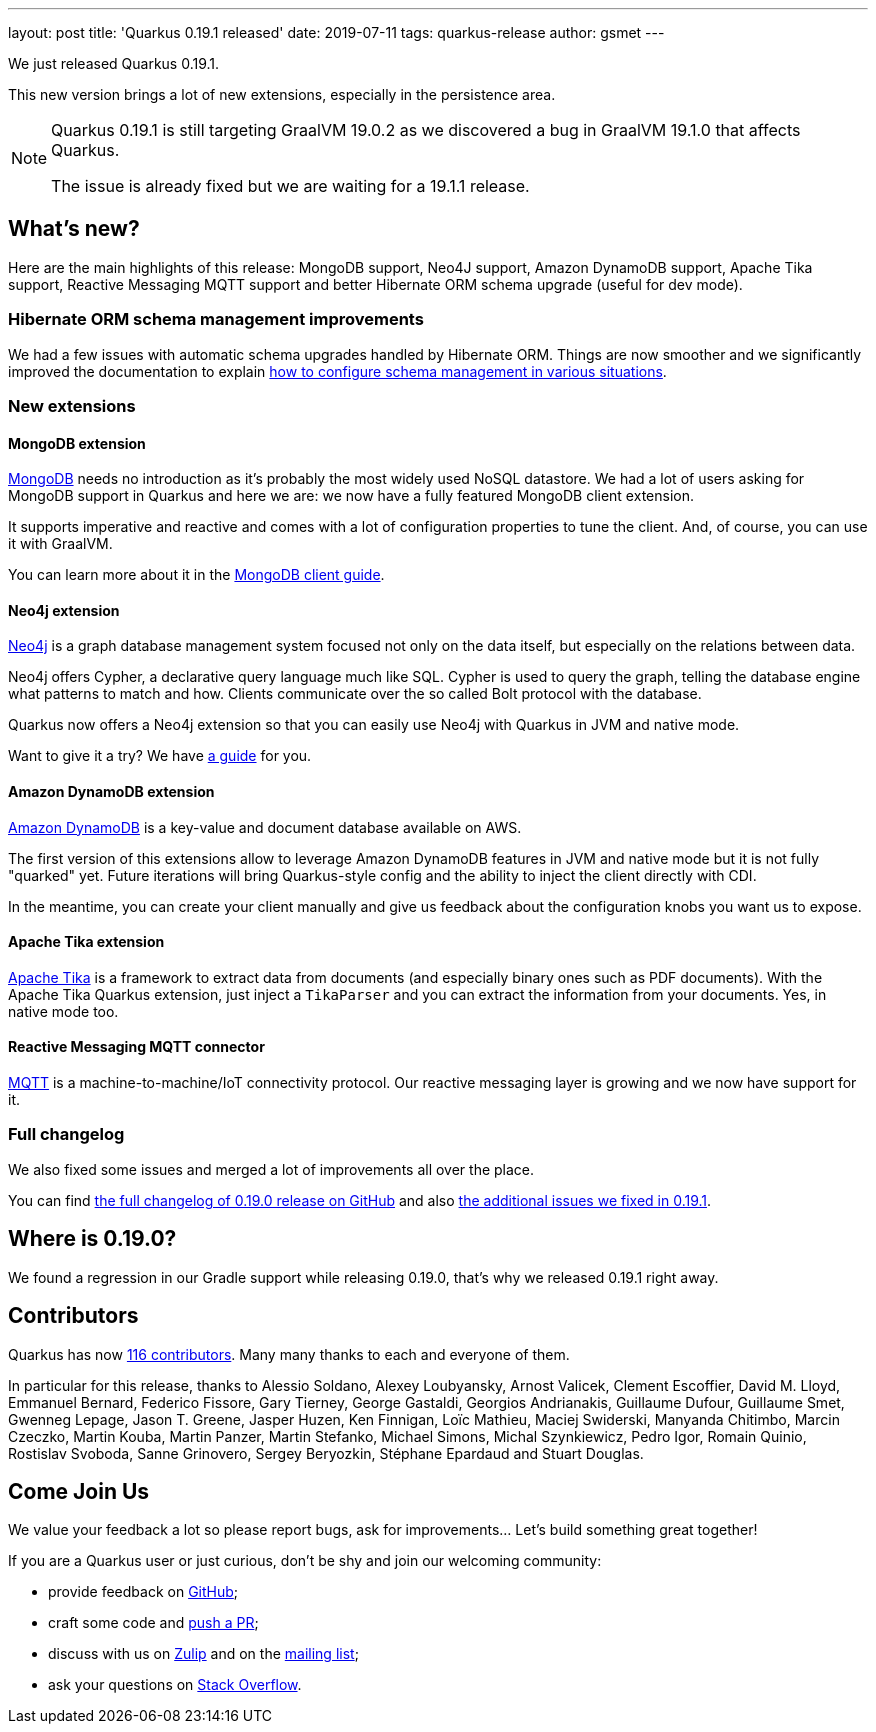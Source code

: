 ---
layout: post
title: 'Quarkus 0.19.1 released'
date: 2019-07-11
tags: quarkus-release
author: gsmet
---

We just released Quarkus 0.19.1.

This new version brings a lot of new extensions, especially in the persistence area.

[NOTE]
====
Quarkus 0.19.1 is still targeting GraalVM 19.0.2 as we discovered a bug in GraalVM 19.1.0 that affects Quarkus.

The issue is already fixed but we are waiting for a 19.1.1 release.
====

== What's new?

Here are the main highlights of this release: MongoDB support, Neo4J support, Amazon DynamoDB support, Apache Tika support, Reactive Messaging MQTT support and better Hibernate ORM schema upgrade (useful for dev mode).

=== Hibernate ORM schema management improvements

We had a few issues with automatic schema upgrades handled by Hibernate ORM. Things are now smoother and we significantly improved the documentation to explain https://quarkus.io/guides/hibernate-orm#hibernate-orm-in-development-mode[how to configure schema management in various situations].

=== New extensions

==== MongoDB extension

https://www.mongodb.com/[MongoDB] needs no introduction as it's probably the most widely used NoSQL datastore.
We had a lot of users asking for MongoDB support in Quarkus and here we are: we now have a fully featured MongoDB client extension.

It supports imperative and reactive and comes with a lot of configuration properties to tune the client. And, of course, you can use it with GraalVM.

You can learn more about it in the link:/guides/mongodb[MongoDB client guide].

==== Neo4j extension

https://neo4j.com/[Neo4j] is a graph database management system focused not only on the data itself, but especially on the relations between data.

Neo4j offers Cypher, a declarative query language much like SQL.
Cypher is used to query the graph, telling the database engine what patterns to match and how.
Clients communicate over the so called Bolt protocol with the database.

Quarkus now offers a Neo4j extension so that you can easily use Neo4j with Quarkus in JVM and native mode.

Want to give it a try? We have link:/guides/neo4j[a guide] for you.

==== Amazon DynamoDB extension

https://aws.amazon.com/dynamodb/[Amazon DynamoDB] is a key-value and document database available on AWS.

The first version of this extensions allow to leverage Amazon DynamoDB features in JVM and native mode but it is not fully "quarked" yet.
Future iterations will bring Quarkus-style config and the ability to inject the client directly with CDI.

In the meantime, you can create your client manually and give us feedback about the configuration knobs you want us to expose.

==== Apache Tika extension

http://tika.apache.org/[Apache Tika] is a framework to extract data from documents (and especially binary ones such as PDF documents). With the Apache Tika Quarkus extension, just inject a `TikaParser` and you can extract the information from your documents. Yes, in native mode too.

==== Reactive Messaging MQTT connector

http://mqtt.org/[MQTT] is a machine-to-machine/IoT connectivity protocol. Our reactive messaging layer is growing and we now have support for it.

=== Full changelog

We also fixed some issues and merged a lot of improvements all over the place.

You can find https://github.com/quarkusio/quarkus/releases/tag/0.19.0[the full changelog of 0.19.0 release on GitHub] and also https://github.com/quarkusio/quarkus/releases/tag/0.19.1[the additional issues we fixed in 0.19.1].

== Where is 0.19.0?

We found a regression in our Gradle support while releasing 0.19.0, that's why we released 0.19.1 right away.

== Contributors

Quarkus has now https://github.com/quarkusio/quarkus/graphs/contributors[116 contributors].
Many many thanks to each and everyone of them.

In particular for this release, thanks to Alessio Soldano, Alexey Loubyansky, Arnost Valicek, Clement Escoffier, David M. Lloyd, Emmanuel Bernard, Federico Fissore, Gary Tierney, George Gastaldi, Georgios Andrianakis, Guillaume Dufour, Guillaume Smet, Gwenneg Lepage, Jason T. Greene, Jasper Huzen, Ken Finnigan, Loïc Mathieu, Maciej Swiderski, Manyanda Chitimbo, Marcin Czeczko, Martin Kouba, Martin Panzer, Martin Stefanko, Michael Simons, Michal Szynkiewicz, Pedro Igor, Romain Quinio, Rostislav Svoboda, Sanne Grinovero, Sergey Beryozkin, Stéphane Epardaud and Stuart Douglas.

== Come Join Us

We value your feedback a lot so please report bugs, ask for improvements... Let's build something great together!

If you are a Quarkus user or just curious, don't be shy and join our welcoming community:

 * provide feedback on https://github.com/quarkusio/quarkus/issues[GitHub];
 * craft some code and https://github.com/quarkusio/quarkus/pulls[push a PR];
 * discuss with us on https://quarkusio.zulipchat.com/[Zulip] and on the https://groups.google.com/d/forum/quarkus-dev[mailing list];
 * ask your questions on https://stackoverflow.com/questions/tagged/quarkus[Stack Overflow].


